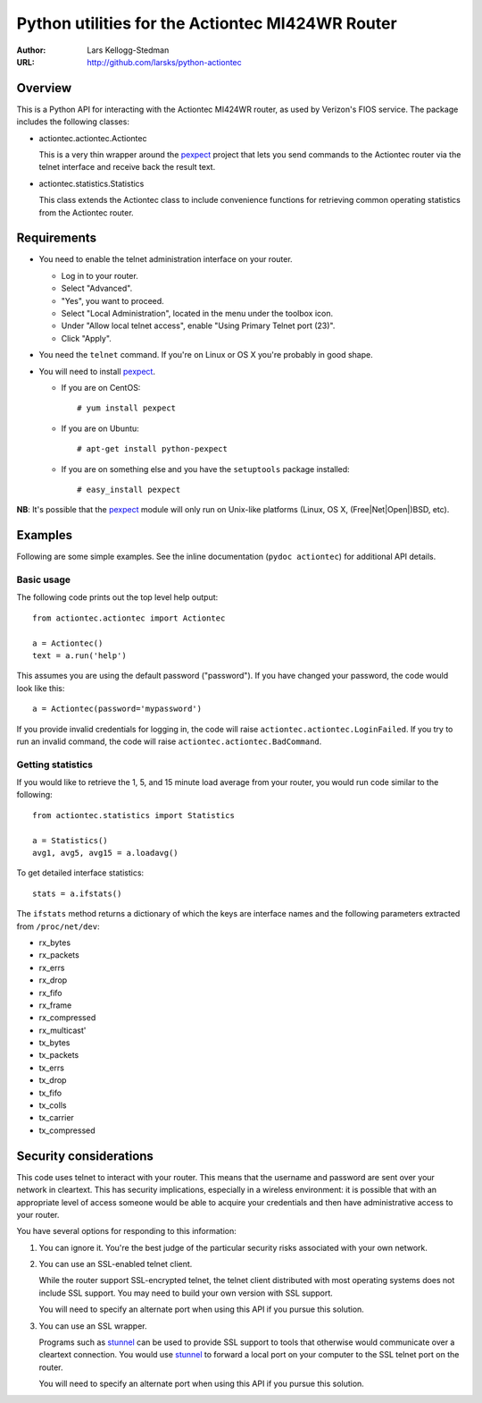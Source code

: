 =================================================
Python utilities for the Actiontec MI424WR Router
=================================================

:Author: Lars Kellogg-Stedman
:URL: http://github.com/larsks/python-actiontec

Overview
========

This is a Python API for interacting with the Actiontec MI424WR
router, as used by Verizon's FIOS service.  The package includes the
following classes:

- actiontec.actiontec.Actiontec

  This is a very thin wrapper around the pexpect_ project that lets
  you send commands to the Actiontec router via the telnet interface
  and receive back the result text.

- actiontec.statistics.Statistics

  This class extends the Actiontec class to include convenience
  functions for retrieving common operating statistics from the
  Actiontec router.

Requirements
============

- You need to enable the telnet administration interface on your
  router.

  - Log in to your router.

  - Select "Advanced".

  - "Yes", you want to proceed.

  - Select "Local Administration", located in the menu under the
    toolbox icon.

  - Under "Allow local telnet access", enable "Using Primary Telnet
    port (23)".

  - Click "Apply".

- You need the ``telnet`` command.  If you're on Linux or OS X you're
  probably in good shape.

- You will need to install pexpect_.

  - If you are on CentOS::

    # yum install pexpect

  - If you are on Ubuntu::

    # apt-get install python-pexpect

  - If you are on something else and you have the ``setuptools`` package
    installed::

    # easy_install pexpect

**NB**: It's possible that the pexpect_ module will only run on
Unix-like platforms (Linux, OS X, (Free|Net|Open|)BSD, etc).

Examples
========

Following are some simple examples.  See the inline documentation
(``pydoc actiontec``) for additional API details.

Basic usage
-----------

The following code prints out the top level help output::

  from actiontec.actiontec import Actiontec

  a = Actiontec()
  text = a.run('help')

This assumes you are using the default password ("password").  If you
have changed your password, the code would look like this::

  a = Actiontec(password='mypassword')

If you provide invalid credentials for logging in, the code will raise
``actiontec.actiontec.LoginFailed``.  If you try to run an invalid
command, the code will raise ``actiontec.actiontec.BadCommand``.

Getting statistics
------------------

If you would like to retrieve the 1, 5, and 15 minute load average
from your router, you would run code similar to the following::

  from actiontec.statistics import Statistics

  a = Statistics()
  avg1, avg5, avg15 = a.loadavg()

To get detailed interface statistics::

  stats = a.ifstats()

The ``ifstats`` method returns a dictionary of which the keys are
interface names and the following parameters extracted from
``/proc/net/dev``:

- rx_bytes
- rx_packets
- rx_errs
- rx_drop
- rx_fifo
- rx_frame
- rx_compressed
- rx_multicast'
- tx_bytes
- tx_packets
- tx_errs
- tx_drop
- tx_fifo
- tx_colls
- tx_carrier
- tx_compressed

Security considerations
=======================

This code uses telnet to interact with your router.  This means that
the username and password are sent over your network in cleartext.
This has security implications, especially in a wireless environment:
it is possible that with an appropriate level of access someone would
be able to acquire your credentials and then have administrative
access to your router.

You have several options for responding to this information:

#. You can ignore it.  You're the best judge of the particular
   security risks associated with your own network.

#. You can use an SSL-enabled telnet client.

   While the router support SSL-encrypted telnet, the telnet client
   distributed with most operating systems does not include SSL
   support.  You may need to build your own version with SSL support. 

   You will need to specify an alternate port when using this
   API if you pursue this solution.

#. You can use an SSL wrapper.

   Programs such as stunnel_ can be used to provide SSL support to
   tools that otherwise would communicate over a cleartext connection.
   You would use stunnel_ to forward a local port on your computer to
   the SSL telnet port on the router.

   You will need to specify an alternate port when using this
   API if you pursue this solution.

.. _pexpect: http://pexpect.sourceforge.net/pexpect.html
.. _stunnel: http://www.stunnel.org/

